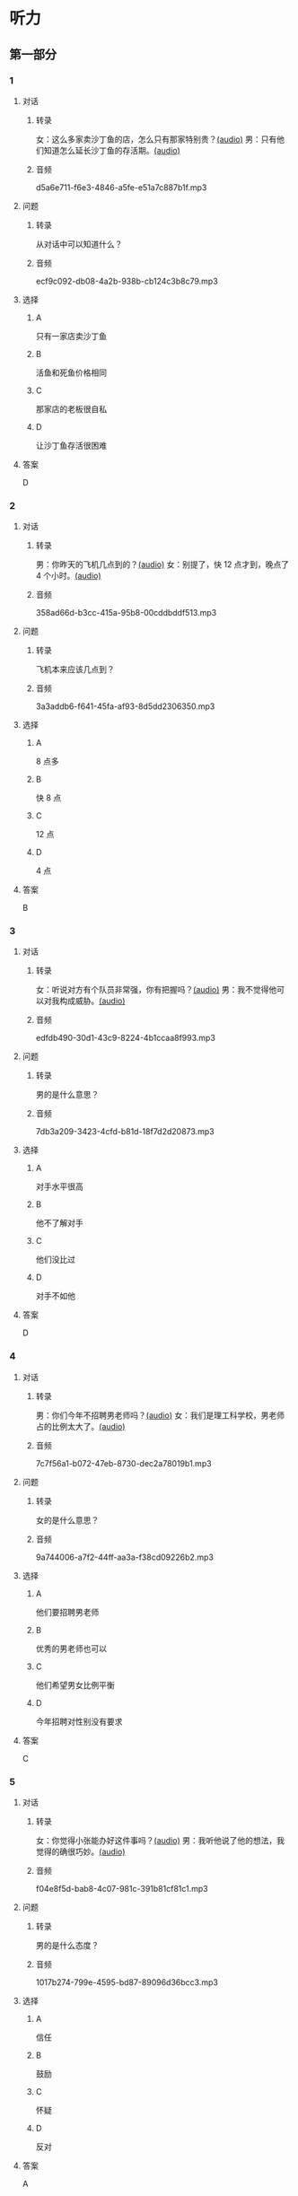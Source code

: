 * 听力
** 第一部分
:PROPERTIES:
:NOTETYPE: 21f26a95-0bf2-4e3f-aab8-a2e025d62c72
:END:
*** 1
:PROPERTIES:
:ID: 464211dd-1fe6-4a35-ac80-7ae4013a7a7b
:END:
**** 对话
***** 转录
女：这么多家卖沙丁鱼的店，怎么只有那家特别贵？[[file:4e193828-2650-48ff-8ceb-9d8572b33e35.mp3][(audio)]]
男：只有他们知道怎么延长沙丁鱼的存活期。[[file:e4e8ad49-bf27-448a-a1b1-4cb5ba4fcf02.mp3][(audio)]]
***** 音频
d5a6e711-f6e3-4846-a5fe-e51a7c887b1f.mp3
**** 问题
***** 转录
从对话中可以知道什么？
***** 音频
ecf9c092-db08-4a2b-938b-cb124c3b8c79.mp3
**** 选择
***** A
只有一家店卖沙丁鱼
***** B
活鱼和死鱼价格相同
***** C
那家店的老板很自私
***** D
让沙丁鱼存活很困难
**** 答案
D
*** 2
:PROPERTIES:
:ID: 453d8679-b97d-4e3a-ad34-52cd7e6e666f
:END:
**** 对话
***** 转录
男：你昨天的飞机几点到的？[[file:e8d54353-0a06-414c-b71b-019ce4a63eba.mp3][(audio)]]
女：别提了，快 12 点才到，晚点了 4 个小时。[[file:446e41af-ed88-4b3d-adde-c8b760b72e70.mp3][(audio)]]
***** 音频
358ad66d-b3cc-415a-95b8-00cddbddf513.mp3
**** 问题
***** 转录
飞机本来应该几点到？
***** 音频
3a3addb6-f641-45fa-af93-8d5dd2306350.mp3
**** 选择
***** A
8 点多
***** B
快 8 点
***** C
12 点
***** D
4 点
**** 答案
B
*** 3
:PROPERTIES:
:ID: 6469f4fd-2f33-4255-94d5-0e0602a1383f
:END:
**** 对话
***** 转录
女：听说对方有个队员非常强，你有把握吗？[[file:e8277fe0-3371-40f3-8f72-949844248a3c.mp3][(audio)]]
男：我不觉得他可以对我构成威胁。[[file:c486cee2-143b-4460-8438-075a179da6ae.mp3][(audio)]]
***** 音频
edfdb490-30d1-43c9-8224-4b1ccaa8f993.mp3
**** 问题
***** 转录
男的是什么意思？
***** 音频
7db3a209-3423-4cfd-b81d-18f7d2d20873.mp3
**** 选择
***** A
对手水平很高
***** B
他不了解对手
***** C
他们没比过
***** D
对手不如他
**** 答案
D
*** 4
:PROPERTIES:
:ID: 0e71c105-2236-447a-b9f6-1a6a42897fd3
:END:
**** 对话
***** 转录
男：你们今年不招聘男老师吗？[[file:5de6806f-3599-44c3-83f1-4e243ee709f4.mp3][(audio)]]
女：我们是理工科学校，男老师占的比例太大了。[[file:d0c5f71b-fef6-41e9-b7c1-544e378a9955.mp3][(audio)]]
***** 音频
7c7f56a1-b072-47eb-8730-dec2a78019b1.mp3
**** 问题
***** 转录
女的是什么意思？
***** 音频
9a744006-a7f2-44ff-aa3a-f38cd09226b2.mp3
**** 选择
***** A
他们要招聘男老师
***** B
优秀的男老师也可以
***** C
他们希望男女比例平衡
***** D
今年招聘对性别没有要求
**** 答案
C
*** 5
:PROPERTIES:
:ID: 9fabcaa6-733e-4c75-b70b-fd3310aa7d41
:END:
**** 对话
***** 转录
女：你觉得小张能办好这件事吗？[[file:a25c62c4-7d07-4311-9188-fbbfaccc62c5.mp3][(audio)]]
男：我听他说了他的想法，我觉得的确很巧妙。[[file:4414092f-eac4-4a18-8c57-c2e17566b763.mp3][(audio)]]
***** 音频
f04e8f5d-bab8-4c07-981c-391b81cf81c1.mp3
**** 问题
***** 转录
男的是什么态度？
***** 音频
1017b274-799e-4595-bd87-89096d36bcc3.mp3
**** 选择
***** A
信任
***** B
鼓励
***** C
怀疑
***** D
反对
**** 答案
A
*** 6
:PROPERTIES:
:ID: 296e4e84-bb2c-44d1-8293-edfe0080c8e0
:END:
**** 对话
***** 转录
男：那里是山区，条件那么差，你怎么会想到要去支教呢？[[file:416b0f14-1478-4414-b566-4a01701a119a.mp3][(audio)]]
女：正因为那里是落后地区，才需要大家去建设。[[file:9f215570-aa40-464f-854a-198b989f7507.mp3][(audio)]]
***** 音频
b1521e05-c6dd-47c2-aecb-65e35b8e581d.mp3
**** 问题
***** 转录
关于山区，下列哪项正确？
***** 音频
b83c5caf-2183-4848-8644-01a892538487.mp3
**** 选择
***** A
条件很好
***** B
正在建设
***** C
非常落后
***** D
发展很快
**** 答案
C
** 第二部分
*** 7
**** 对话
***** 转录
女：我已经两个月没有跟他见面了，也不接他的电话。
男：你总这么逃避也不是办法。
女：可是我不知道该怎么跟他说……
男：不知道怎么说也得说啊，时间越久越麻烦。
***** 音频
d10722bf-0185-4af3-8ac5-0933be2d81b0.mp3
**** 问题
***** 转录
男的是什么意思？
***** 音频
c079bc8c-7e4f-45e9-8ace-cfba7a642cef.mp3
**** 选择
***** A
应该多打电话
***** B
没有必要见面
***** C
要面对这个问题
***** D
过一段时间就好了
**** 答案
C
*** 8
**** 对话
***** 转录
男：来中国一年多了，你有什么感想？
女：我最大的体会就是中国太大了，要学的、要看的、要吃的太多了，只待两年远远不够。
男：那你打算延长留学时间吗？
女：我正在考虑这个问题。
***** 音频
5abeb84c-91a0-44cd-87df-41ed47deb3fc.mp3
**** 问题
***** 转录
关于女的，下列哪项正确？
***** 音频
a2856077-90e0-4662-9d8d-90359bf33d61.mp3
**** 选择
***** A
她想来中国留学
***** B
她正在中国学习
***** C
她延长了留学时间
***** D
她推迟了人学时间
**** 答案
B
*** 9
**** 对话
***** 转录
女：这批来应聘的人，你对谁比较满意？
男：我觉得那位刘先生不错，很会做商业谈判。
女：但他原来是做进出口贸易的，跟我们离得有点儿远，年龄也大了些。
男：专业知识不是问题，可以学嘛。
***** 音频
76486ef6-63a9-4784-9b4f-1ed6c8d7a610.mp3
**** 问题
***** 转录
刘先生的优势是什么？
***** 音频
422bb322-ee2e-4e65-ac6b-fdadd27d0706.mp3
**** 选择
***** A
年龄大
***** B
做进出口贸易
***** C
善于商业谈判
***** D
专业知识丰富
**** 答案
C
*** 10
**** 对话
***** 转录
男：最近股票市场很火，你不打算试试吗？
女：股市风险太大了。
男：现在形势好，我们楼里的大爷大妈都赚钱了。
女：正因为连大爷大妈都开始炒股了，我才害怕呢。
***** 音频
806f4810-4947-4920-93a6-72c523387d85.mp3
**** 问题
***** 转录
女的对炒股是什么态度？
***** 音频
46ecf5e1-3b8a-4cde-a80e-f4588f914cbc.mp3
**** 选择
***** A
赞成
***** B
反对
***** C
想试试
***** D
无所谓
**** 答案
B
*** 11-12
**** 对话
***** 转录
女：爸爸，今天生物课上，老师教了我们达尔文的“自然选择学说”。
男：是吗？那你说说是什么意思。
女：简单地说，“自然选择”就是生物之间存在着竞争，适应者才能够生存下来，不适应的则会被淘汰。
男：说得真清楚！
女：我们人类也是通过这样的竞争，躲开了很多天敌的威胁，才生存到今天的。
男：是的。不过，自然选择的范围也没有当年达尔文所说的那么广泛。以后这些你也会慢慢学到的。
***** 音频
3226f8d7-0c4e-441b-a9b9-10e797ccbdf9.mp3
**** 题目
***** 11
****** 问题
******* 转录
“自然选择学说”是谁提出来的？
******* 音频
1ba9e8e5-ac7f-4919-a8db-9ad2d51f4f84.mp3
****** 选择
******* A
爸爸
******* B
女儿
******* C
达尔文
******* D
生物老师
****** 答案
C
***** 12
****** 问题
******* 转录
根据这段对话，下列哪项正确？
******* 音频
fe662708-1d7f-4c7a-9e95-6da6025b8513.mp3
****** 选择
******* A
女儿没听懂今天的课
******* B
老师教的内容是错的
******* C
不参加比赛会被淘汰
******* D
动物之间存在着竞争
****** 答案
D
*** 13-14
**** 段话
***** 转录
一只兔子被猎人打伤了，但它竟然带着枪伤成功地逃过了猎狗的追捕，回到了家里。同伴们都围过来惊讶地问它：“那只猎狗很凶呀，你又带着伤，是怎么甩掉它的呢？”兔子说：“它是跑得快，但我用尽了全力呀！它没追上我，最多挨一顿骂，而我如果不用尽全力地跑，就没命了！”每个人都有很大的潜能。正如心理学家所指出的，一般人的潜能只开发了 2%-8%左右。这就是说，我们还有90%多的潜能处于沉睡状态。谁要想成功，必须用尽全力才行。
***** 音频
b732e7a0-e2e6-499f-b4c6-d8d0efba0551.mp3
**** 题目
***** 13
****** 问题
******* 转录
谁被打伤了？
******* 音频
be6752a0-f9d0-4bdc-8195-43225e368ad9.mp3
****** 选择
******* A
猎人
******* B
猎狗
******* C
兖子
******* D
心理学家
****** 答案
C
***** 14
****** 问题
******* 转录
兔子为什么可以逃跑？
******* 音频
86e4f04a-82b9-42d5-b096-e96c826fb698.mp3
****** 选择
******* A
猎狗受伤了
******* B
同伴来救它了
******* C
猎人对它没兴趣
******* D
它用尽全力地跑
****** 答案
D
* 阅读
** 第一部分
*** 段话
1888年，美国银行家莫尔当选副总统。可是，在当银行家、当总统以前，他曾经只是个卖布的小商人。莫尔说：“我做布匹生意真的很成功。可有一天，我读了一本文学家爱默尔的书，书中的一段话深深地[[gap][15]]了我。它的[[gap][16]]意思是：一个人如果拥有一种人家需要的才能和特长，那么，不管他处在什么环境、什么角落，[[gap][17]]。这段话让我怦然心动，我觉得自己应该走向更广阅的空间去发展。这使我想到了当时最重要的金融业，于是，我不顾别人的反对，放弃布匹生意，改营银行。我[[gap][18]]地努力，在稳妥可靠的条件下进行运作，许多人和企业都愿意找我，囚此我经营银行十分成功，最终成为金融巨头。”
*** 题目
**** 15
***** 选择
****** A
激动
****** B
刺激
****** C
感激
****** D
讽刺
***** 答案
B
**** 16
***** 选择
****** A
提纲
****** B
矛盾
****** C
标志
****** D
核心
***** 答案
D
**** 17
***** 选择
****** A
并没有什么用
****** B
都会发生变化
****** C
终有一天会被人发现
****** D
总会很实用
***** 答案
C
**** 18
***** 选择
****** A
不管
****** B
不断
****** C
不仅
****** D
不如
***** 答案
B
** 第二部分
*** 19
:PROPERTIES:
:ID: cb9c6a6a-1def-491f-ade9-b4446822e87e
:END:
**** 段话
很多研究发现，适度的压力有利于我们保持良好的状态，更加有助于挖掘我们的潜力，从而提高个人的工作效率。比如运动员每到参加比赛，尤其是决赛时，一定要将自己调整到接近最佳状态，感到适度的压力，让自己兴奋，如果他不紧张、没压力感，则不利于出成绩。适度的压力对挖掘自身的潜力，是有正面意义的。
**** 选择
***** A
压力和状态成正比
***** B
给人的压力应适度
***** C
运动员要特别紧张才有好成绩
***** D
潜力只有在压力大时才能发挥出来
**** 答案
B
*** 20
:PROPERTIES:
:ID: e4e86288-38a5-47c7-9386-8a02bf782dfa
:END:
**** 段话
美国有个43岁的妇女，为她姨妈向政府申请到了一个免费的轮椅。她所做的不过是准备了一些必要的文件，并填写了一些表格。为此，她写了一篇如何向政府申请免费轮椅的报告。然后，她在网上卖她的报告，售价仅仅2美元，后来她每月可赚3万！简直难以置信，这么简单的事会有市场，会有如此的潜在利益！
**** 选择
***** A
这个妇女为母亲买了一个轮椅
***** B
申请免费轮椅的手续非常简单
***** C
妇女申请免费轮椅是为了卖钱
***** D
作者认为她赚到钱是很合理的
**** 答案
B
*** 21
:PROPERTIES:
:ID: a296f5b8-7eb5-4c92-8810-abadd4c8f778
:END:
**** 段话
一家森林公园曾养了几百只梅花鹿。尽管环境幽静，水草丰美，又没有天敌，但几年以后，鹿群非但没有发展，反而病的病，死的死，竟然出现了负增长。后来公园买回儿只狼放置在园内。在狼的追赶捕食下，鹿群只得紧张地奔跑逃命。这样一来，除了那些老弱病残者被狼捕食外，其他鹿的体质日益增强，数量也迅速地增长起来。
**** 选择
***** A
梅花鹿没有天敌
***** B
森林公园的环境不好
***** C
狼和梅花鹿相处得很好
***** D
狼的追赶使梅花鹿体质增强
**** 答案
D
*** 22
:PROPERTIES:
:ID: 15989f29-3028-4375-a95a-038cd1e2fb30
:END:
**** 段话
市场竞争是指商品生产者或者商品经营者为争夺有利的生产或流通条件、地位而进行的斗争。竞争是商品经济的一般规律，它是商品本身内在矛盾的产物，只要存在商品生产和商品交换，竞争规律就起作用。商品经济还有一个重要的价值规律。价值规律存在，必然产生竞争；同时，价值规律的作用，也只有在竞争中才能实现。
**** 选择
***** A
竞争规律和价值规律是同一个理论
***** B
市场竞争是商品生产者之间的问题
***** C
只要有商品生产和交换，就有竞争
***** D
即使没有竞争也可以体现价值规律
**** 答案
C
** 第三部分
*** 23-25
**** 段话
有一句老话，叫“一个和尚挑水吃，两个和尚抬水吃，三个和尚没水吃”。如今，这个观点过时了。现在的观点是“一个和尚没水吃，三个和尚水多得吃不完”。
有三个庙，这三个庙离河边都比较远。怎么解决吃水问题呢？第一个庙，由于挑水的路比较长，如果一个人挑一会儿就累了。于是三个和尚商量，咱们来个接力赛吧，每人挑一段路。第一个和尚从河边挑到半路停下来休息，第二个和尚继续挑，之后再转给第三个和尚，挑到缸里灌进去，空桶回来再接着挑，大家都不累，水很快就挑满了。这是协作的办法，也叫“机制创新”。
第二个庙，老和尚把三个徒弟都叫来，说我们立下了新的庙规，要引进竞争机制。三个和尚都去挑水，谁水挑得多，晚上吃饭加一道菜；谁水挑得少，吃白饭，没菜。三个和尚拼命去挑，一会儿水就挑满了。这个办法叫“管理创新”。
第三个庙，三个小和尚商量，天天挑水太累，咱们想想办法。山上有竹子，把竹子砍下来连在一起，竹子中心是空的，然后买一个轱辘。第一个和尚把一桶水摇上去，第二个和尚专管倒水，第三个和尚在地上休息。三个人轮流换班，一会儿水就灌满了。这叫“技术创新”。
**** 题目
***** 23
****** 问题
第一个庙用的办法是：
****** 选择
******* A
三个人同时挑水
******* B
三个人比赛谁挑得多
******* C
三个人接力挑水
******* D
多带几个空桶去河边
****** 答案
C
***** 24
****** 问题
第二个庙的“管理者”是：
****** 选择
******* A
老和尚
******* B
大徒弟
******* C
小徒弟
******* D
三个人
****** 答案
A
***** 25
****** 问题
第三个庙跟前两个的区别是：
****** 选择
******* A
只有两个人干活
******* B
三个人分工合作
******* C
每天都要去挑水
******* D
使用了新的工具
****** 答案
D
*** 26-28
**** 段话
世界著名的立顿公司为了使自己的产品迅速打进市场，在开业伊始别出心裁地举办了一次精彩的表演。他们买来几头小猪，用绸带给它们精心打扮，并挂上写有“立顿家的孤儿”的横幅，然后赶着它们穿过闹市，引起众人的注意，达到了让商品家喻户晓的目的。
做广告通常需要花重金，但若匠心独运，也能四两拨千斤，用最少的钱让广告有声有色。茶叶公司与猪，风马牛不相及，但经公司公关人员策划，小猪成了促销功臣，企业也借此腾飞。
相比之下，我们有些企业至今仍固守着传统的营销模式，促销方式习惯跟着感觉走，以致推出的促销方式不是步人后尘，就是偏离了市场，结果总是感到竞争激烈，生意难做。-
在当今的市场竞争中，除了商品质量和销售价格的竞争之外，营销策略也是一种竞争手段。如何以较少的投入获得轰动效果，已成为许多商家参与竞争、吸引顾客的又一热点。聪明的经营者不妨从立顿公司促销的成功经验中寻找一些启示，针对不同层次的消费需求，搞一些别出心裁的促销妙招，从而达到迅速销售的目的。
**** 题目
***** 26
****** 问题
立顿公司为什么要买小猪？
****** 选择
******* A
为了生产他们的产品
******* B
为了举办一场晚会
******* C
为了宣传他们的产品
******* D
公司的老板喜欢小猪
****** 答案
C
***** 27
****** 问题
根据上文，立顿公司主营的商品应该是：
****** 选择
******* A
小猪
******* B
绸带
******* C
小旗
******* D
茶叶
****** 答案
D
***** 28
****** 问题
上文主要想告诉我们：
****** 选择
******* A
立顿是一家优秀的公司
******* B
立顿公司不太会做广告
******* C
促销方式要有特点
******* D
做广告要尽量少花钱
****** 答案
C
* 书写
** 第一部分
*** 29
**** 词语
***** 1
无意中
***** 2
这些话
***** 3
事实
***** 4
他的
***** 5
接近了
**** 答案
***** 1
他的这些话无意中接近了事实。
*** 30
**** 词语
***** 1
活跃起来
***** 2
采取
***** 3
刺激企业
***** 4
必须
***** 5
措施
**** 答案
***** 1
必须采取措施刺激企业活跃起来。
*** 31
**** 词语
***** 1
这种
***** 2
比例
***** 3
占的
***** 4
太高了
***** 5
商品
**** 答案
***** 1
这种商品占的比例太高了。
